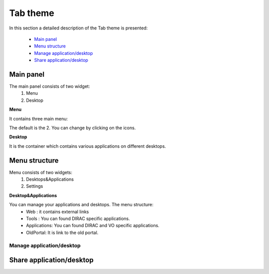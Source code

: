 =========
Tab theme
=========

In this section a detailed description of the Tab theme is presented:

    - `Main panel`_
    - `Menu structure`_
    - `Manage application/desktop`_
    - `Share application/desktop`_

Main panel
----------
The main panel consists of two widget:
   1. Menu 
   2. Desktop

.. image:: images/maintab.png
   :scale: 50 %
   :alt: Tab theme main view.
   :align: center


**Menu**

It contains three main menu:

.. image:: images/menus.png
   :scale: 50 %
   :alt: main menus
   :align: center

  #. It is the Intro panel
  #. It is the Main panel
  #. You can found more information about DIRAC.

The default is the 2. You can change by clicking on the icons.

**Desktop**

It is the container which contains various applications on different desktops.



Menu structure
--------------

Menu consists of two widgets:
   #. Desktops&Applications
   #. Settings
   
.. image:: images/menustructure.png
   :scale: 50 %
   :alt: menu structure
   :align: center
   
**Desktop&Applications**

You can manage your applications and desktops. The menu structure:
   * Web : it contains external links
   * Tools : You can found DIRAC specific applications.
   * Applications: You can found DIRAC and VO specific applications.
   * OldPortal: It is link to the old portal.

Manage application/desktop
__________________________

Share application/desktop
-------------------------
